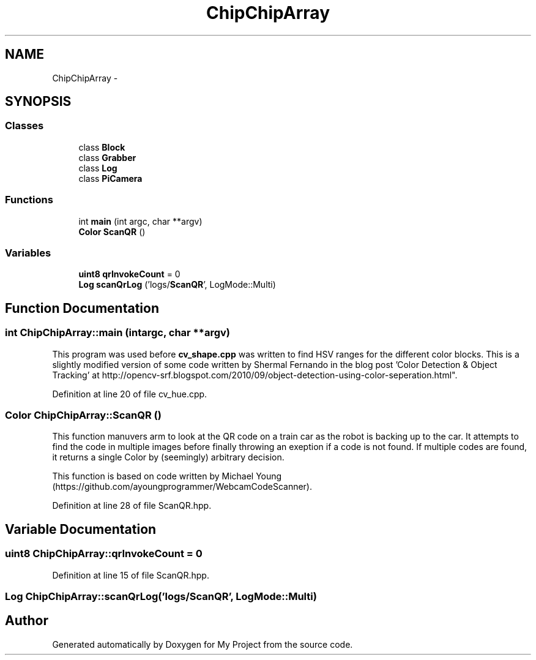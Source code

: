 .TH "ChipChipArray" 3 "Sun Feb 28 2016" "My Project" \" -*- nroff -*-
.ad l
.nh
.SH NAME
ChipChipArray \- 
.SH SYNOPSIS
.br
.PP
.SS "Classes"

.in +1c
.ti -1c
.RI "class \fBBlock\fP"
.br
.ti -1c
.RI "class \fBGrabber\fP"
.br
.ti -1c
.RI "class \fBLog\fP"
.br
.ti -1c
.RI "class \fBPiCamera\fP"
.br
.in -1c
.SS "Functions"

.in +1c
.ti -1c
.RI "int \fBmain\fP (int argc, char **argv)"
.br
.ti -1c
.RI "\fBColor\fP \fBScanQR\fP ()"
.br
.in -1c
.SS "Variables"

.in +1c
.ti -1c
.RI "\fBuint8\fP \fBqrInvokeCount\fP = 0"
.br
.ti -1c
.RI "\fBLog\fP \fBscanQrLog\fP ('logs/\fBScanQR\fP', LogMode::Multi)"
.br
.in -1c
.SH "Function Documentation"
.PP 
.SS "int ChipChipArray::main (intargc, char **argv)"
This program was used before \fBcv_shape\&.cpp\fP was written to find HSV ranges for the different color blocks\&. This is a slightly modified version of some code written by Shermal Fernando in the blog post 'Color Detection & Object Tracking' at http://opencv-srf.blogspot.com/2010/09/object-detection-using-color-seperation.html"\&. 
.PP
Definition at line 20 of file cv_hue\&.cpp\&.
.SS "\fBColor\fP ChipChipArray::ScanQR ()"
This function manuvers arm to look at the QR code on a train car as the robot is backing up to the car\&. It attempts to find the code in multiple images before finally throwing an exeption if a code is not found\&. If multiple codes are found, it returns a single Color by (seemingly) arbitrary decision\&.
.PP
This function is based on code written by Michael Young (https://github.com/ayoungprogrammer/WebcamCodeScanner)\&. 
.PP
Definition at line 28 of file ScanQR\&.hpp\&.
.SH "Variable Documentation"
.PP 
.SS "\fBuint8\fP ChipChipArray::qrInvokeCount = 0"

.PP
Definition at line 15 of file ScanQR\&.hpp\&.
.SS "\fBLog\fP ChipChipArray::scanQrLog('logs/\fBScanQR\fP', LogMode::Multi)"

.SH "Author"
.PP 
Generated automatically by Doxygen for My Project from the source code\&.
